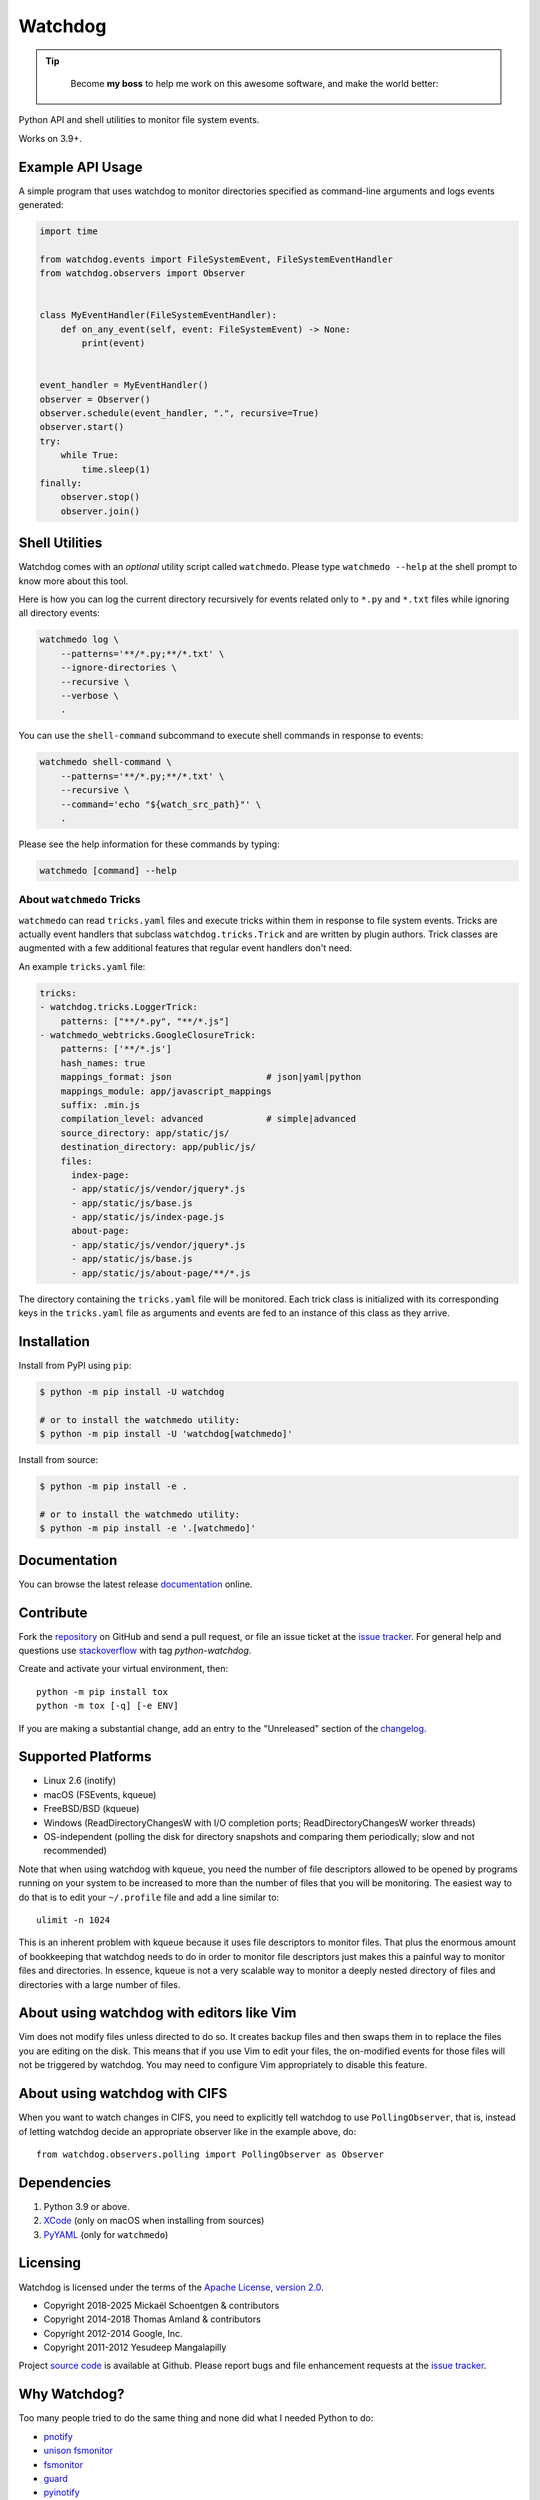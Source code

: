 Watchdog
========

|PyPI Version|
|PyPI Status|
|PyPI Python Versions|
|GitHub Build Status|
|GitHub License|

.. tip::

    Become **my boss** to help me work on this awesome software, and make the world better:

   |Patreon|

Python API and shell utilities to monitor file system events.

Works on 3.9+.

Example API Usage
-----------------

A simple program that uses watchdog to monitor directories specified
as command-line arguments and logs events generated:

.. code-block:: python

    import time

    from watchdog.events import FileSystemEvent, FileSystemEventHandler
    from watchdog.observers import Observer


    class MyEventHandler(FileSystemEventHandler):
        def on_any_event(self, event: FileSystemEvent) -> None:
            print(event)


    event_handler = MyEventHandler()
    observer = Observer()
    observer.schedule(event_handler, ".", recursive=True)
    observer.start()
    try:
        while True:
            time.sleep(1)
    finally:
        observer.stop()
        observer.join()


Shell Utilities
---------------

Watchdog comes with an *optional* utility script called ``watchmedo``.
Please type ``watchmedo --help`` at the shell prompt to
know more about this tool.

Here is how you can log the current directory recursively
for events related only to ``*.py`` and ``*.txt`` files while
ignoring all directory events:

.. code-block:: bash

    watchmedo log \
        --patterns='**/*.py;**/*.txt' \
        --ignore-directories \
        --recursive \
        --verbose \
        .

You can use the ``shell-command`` subcommand to execute shell commands in
response to events:

.. code-block:: bash

    watchmedo shell-command \
        --patterns='**/*.py;**/*.txt' \
        --recursive \
        --command='echo "${watch_src_path}"' \
        .

Please see the help information for these commands by typing:

.. code-block:: bash

    watchmedo [command] --help


About ``watchmedo`` Tricks
~~~~~~~~~~~~~~~~~~~~~~~~~~

``watchmedo`` can read ``tricks.yaml`` files and execute tricks within them in
response to file system events. Tricks are actually event handlers that
subclass ``watchdog.tricks.Trick`` and are written by plugin authors. Trick
classes are augmented with a few additional features that regular event handlers
don't need.

An example ``tricks.yaml`` file:

.. code-block:: yaml

    tricks:
    - watchdog.tricks.LoggerTrick:
        patterns: ["**/*.py", "**/*.js"]
    - watchmedo_webtricks.GoogleClosureTrick:
        patterns: ['**/*.js']
        hash_names: true
        mappings_format: json                  # json|yaml|python
        mappings_module: app/javascript_mappings
        suffix: .min.js
        compilation_level: advanced            # simple|advanced
        source_directory: app/static/js/
        destination_directory: app/public/js/
        files:
          index-page:
          - app/static/js/vendor/jquery*.js
          - app/static/js/base.js
          - app/static/js/index-page.js
          about-page:
          - app/static/js/vendor/jquery*.js
          - app/static/js/base.js
          - app/static/js/about-page/**/*.js

The directory containing the ``tricks.yaml`` file will be monitored. Each trick
class is initialized with its corresponding keys in the ``tricks.yaml`` file as
arguments and events are fed to an instance of this class as they arrive.

Installation
------------
Install from PyPI using ``pip``:

.. code-block:: bash

    $ python -m pip install -U watchdog

    # or to install the watchmedo utility:
    $ python -m pip install -U 'watchdog[watchmedo]'

Install from source:

.. code-block:: bash

    $ python -m pip install -e .

    # or to install the watchmedo utility:
    $ python -m pip install -e '.[watchmedo]'


Documentation
-------------

You can browse the latest release documentation_ online.

Contribute
----------

Fork the `repository`_ on GitHub and send a pull request, or file an issue
ticket at the `issue tracker`_. For general help and questions use
`stackoverflow`_ with tag `python-watchdog`.

Create and activate your virtual environment, then::

    python -m pip install tox
    python -m tox [-q] [-e ENV]

If you are making a substantial change, add an entry to the "Unreleased" section
of the `changelog`_.

Supported Platforms
-------------------

* Linux 2.6 (inotify)
* macOS (FSEvents, kqueue)
* FreeBSD/BSD (kqueue)
* Windows (ReadDirectoryChangesW with I/O completion ports;
  ReadDirectoryChangesW worker threads)
* OS-independent (polling the disk for directory snapshots and comparing them
  periodically; slow and not recommended)

Note that when using watchdog with kqueue, you need the
number of file descriptors allowed to be opened by programs
running on your system to be increased to more than the
number of files that you will be monitoring. The easiest way
to do that is to edit your ``~/.profile`` file and add
a line similar to::

    ulimit -n 1024

This is an inherent problem with kqueue because it uses
file descriptors to monitor files. That plus the enormous
amount of bookkeeping that watchdog needs to do in order
to monitor file descriptors just makes this a painful way
to monitor files and directories. In essence, kqueue is
not a very scalable way to monitor a deeply nested
directory of files and directories with a large number of
files.

About using watchdog with editors like Vim
------------------------------------------

Vim does not modify files unless directed to do so.
It creates backup files and then swaps them in to replace
the files you are editing on the disk. This means that
if you use Vim to edit your files, the on-modified events
for those files will not be triggered by watchdog.
You may need to configure Vim appropriately to disable
this feature.


About using watchdog with CIFS
------------------------------

When you want to watch changes in CIFS, you need to explicitly tell watchdog to
use ``PollingObserver``, that is, instead of letting watchdog decide an
appropriate observer like in the example above, do::

    from watchdog.observers.polling import PollingObserver as Observer


Dependencies
------------

1. Python 3.9 or above.
2. XCode_ (only on macOS when installing from sources)
3. PyYAML_ (only for ``watchmedo``)

Licensing
---------

Watchdog is licensed under the terms of the `Apache License, version 2.0`_.

- Copyright 2018-2025 Mickaël Schoentgen & contributors
- Copyright 2014-2018 Thomas Amland & contributors
- Copyright 2012-2014 Google, Inc.
- Copyright 2011-2012 Yesudeep Mangalapilly

Project `source code`_ is available at Github. Please report bugs and file
enhancement requests at the `issue tracker`_.

Why Watchdog?
-------------

Too many people tried to do the same thing and none did what I needed Python
to do:

* pnotify_
* `unison fsmonitor`_
* fsmonitor_
* guard_
* pyinotify_
* `inotify-tools`_
* jnotify_
* treewatcher_
* `file.monitor`_
* pyfilesystem_

.. links:
.. _Yesudeep Mangalapilly: yesudeep@gmail.com
.. _source code: https://github.com/gorakhargosh/watchdog
.. _issue tracker: https://github.com/gorakhargosh/watchdog/issues
.. _Apache License, version 2.0: https://www.apache.org/licenses/LICENSE-2.0
.. _documentation: https://python-watchdog.readthedocs.io/
.. _stackoverflow: https://stackoverflow.com/questions/tagged/python-watchdog
.. _repository: https://github.com/gorakhargosh/watchdog
.. _issue tracker: https://github.com/gorakhargosh/watchdog/issues
.. _changelog: https://github.com/gorakhargosh/watchdog/blob/master/changelog.rst

.. _PyYAML: https://www.pyyaml.org/
.. _XCode: https://developer.apple.com/technologies/tools/xcode.html

.. _pnotify: http://mark.heily.com/pnotify
.. _unison fsmonitor: https://webdav.seas.upenn.edu/viewvc/unison/trunk/src/fsmonitor.py?view=markup&pathrev=471
.. _fsmonitor: https://github.com/shaurz/fsmonitor
.. _guard: https://github.com/guard/guard
.. _pyinotify: https://github.com/seb-m/pyinotify
.. _inotify-tools: https://github.com/rvoicilas/inotify-tools
.. _jnotify: http://jnotify.sourceforge.net/
.. _treewatcher: https://github.com/jbd/treewatcher
.. _file.monitor: https://github.com/pke/file.monitor
.. _pyfilesystem: https://github.com/PyFilesystem/pyfilesystem

.. |PyPI Version| image:: https://img.shields.io/pypi/v/watchdog.svg
   :target: https://pypi.python.org/pypi/watchdog/
.. |PyPI Status| image:: https://img.shields.io/pypi/status/watchdog.svg
   :target: https://pypi.python.org/pypi/watchdog/
.. |PyPI Python Versions| image:: https://img.shields.io/pypi/pyversions/watchdog.svg
   :target: https://pypi.python.org/pypi/watchdog/
.. |Github Build Status| image:: https://github.com/gorakhargosh/watchdog/workflows/Tests/badge.svg
   :target: https://github.com/gorakhargosh/watchdog/actions?query=workflow%3ATests
.. |GitHub License| image:: https://img.shields.io/github/license/gorakhargosh/watchdog.svg
   :target: https://github.com/gorakhargosh/watchdog/blob/master/LICENSE
.. |Patreon| image:: https://img.shields.io/badge/Patreon-F96854?style=for-the-badge&logo=patreon&logoColor=white
   :target: https://www.patreon.com/mschoentgen
